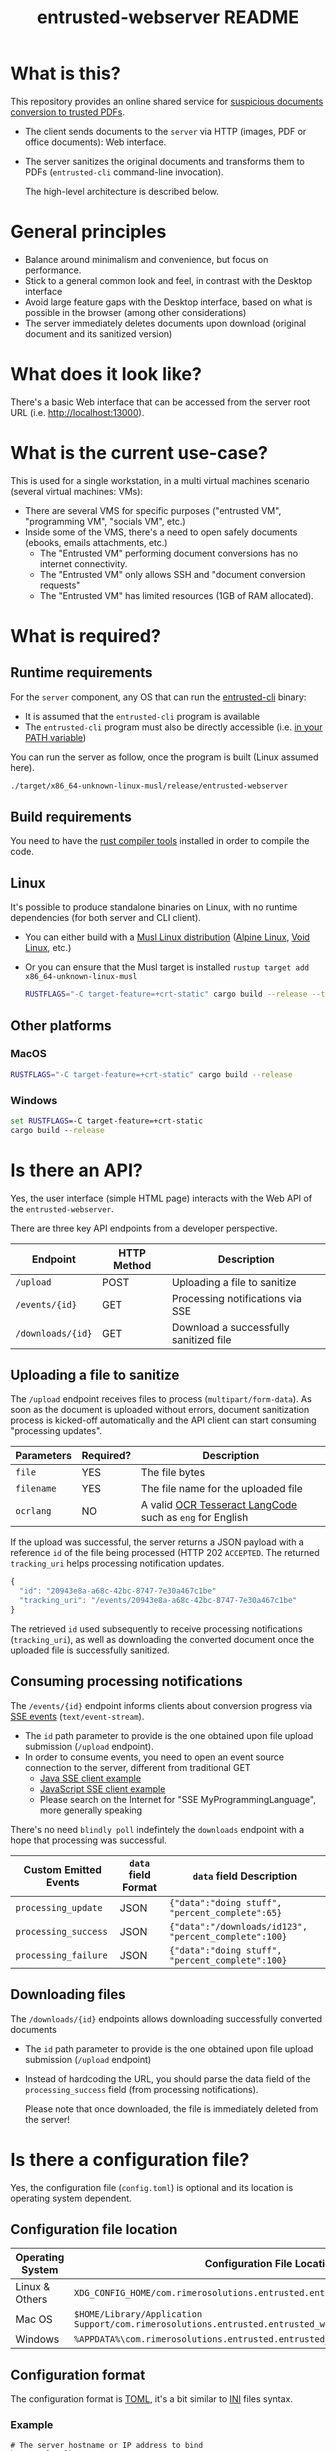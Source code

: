 #+TITLE: entrusted-webserver README

* What is this?

This repository provides an online shared service for [[https://github.com/rimerosolutions/entrusted][suspicious documents conversion to trusted PDFs]].
- The client sends documents to the =server= via HTTP (images, PDF or office documents): Web interface.
- The server sanitizes the original documents and transforms them to PDFs (=entrusted-cli= command-line invocation).

  The high-level architecture is described below.

  [[./images/architecture.png]]

* General principles

- Balance around minimalism and convenience, but focus on performance.
- Stick to a general common look and feel, in contrast with the Desktop interface
- Avoid large feature gaps with the Desktop interface, based on what is possible in the browser (among other considerations)
- The server immediately deletes documents upon download (original document and its sanitized version)

* What does it look like?

There's a basic Web interface that can be accessed from the server root URL (i.e. [[http://localhost:13000]]).

[[./images/screenshot-web.png]]

* What is the current use-case?

This is used for a single workstation, in a multi virtual machines scenario (several virtual machines: VMs):
- There are several VMS for specific purposes ("entrusted VM", "programming VM", "socials VM", etc.)
- Inside some of the VMS, there's a need to open safely documents (ebooks, emails attachments, etc.)
  - The "Entrusted VM" performing document conversions has no internet connectivity.
  - The "Entrusted VM" only allows SSH and "document conversion requests"
  - The "Entrusted VM" has limited resources (1GB of RAM allocated).

* What is required?

** Runtime requirements

For the =server= component, any OS that can run the [[https://github.com/rimerosolutions/entrusted/tree/main/entrusted-client][entrusted-cli]] binary:
- It is assumed that the =entrusted-cli= program is available
- The =entrusted-cli= program must also be directly accessible (i.e. [[https://www.twilio.com/blog/2017/01/how-to-set-environment-variables.html][in your PATH variable]])

You can run the server as follow, once the program is built (Linux assumed here).

#+begin_src sh
  ./target/x86_64-unknown-linux-musl/release/entrusted-webserver
#+end_src
  
** Build requirements

You need to have the [[https://www.rust-lang.org/tools/install][rust compiler tools]] installed in order to compile the code.

** Linux

It's possible to produce standalone binaries on Linux, with no runtime dependencies (for both server and CLI client).
- You can either build with a [[https://wiki.musl-libc.org/projects-using-musl.html#name=Linux_distributions_using_musl][Musl Linux distribution]] ([[https://www.alpinelinux.org/][Alpine Linux]], [[https://voidlinux.org/][Void Linux]], etc.)
- Or you can ensure that the Musl target is installed =rustup target add x86_64-unknown-linux-musl=

  #+begin_src sh
    RUSTFLAGS="-C target-feature=+crt-static" cargo build --release --target=x86_64-unknown-linux-musl
  #+end_src
  
** Other platforms

*** MacOS

#+begin_src sh
  RUSTFLAGS="-C target-feature=+crt-static" cargo build --release
#+end_src

*** Windows

#+begin_src bat
  set RUSTFLAGS=-C target-feature=+crt-static
  cargo build --release
#+end_src

* Is there an API?

Yes, the user interface (simple HTML page) interacts with the Web API of the =entrusted-webserver=.

There are three key API endpoints from a developer perspective.

|-------------------+-------------+----------------------------------------|
| Endpoint          | HTTP Method | Description                            |
|-------------------+-------------+----------------------------------------|
| =/upload=         | POST        | Uploading a file to sanitize           |
| =/events/{id}=    | GET         | Processing notifications via SSE       |
| =/downloads/{id}= | GET         | Download a successfully sanitized file |
|-------------------+-------------+----------------------------------------|

** Uploading a file to sanitize

The =/upload= endpoint receives files to process (=multipart/form-data=). As soon as the document is uploaded without errors, document sanitization process is kicked-off automatically and the API client can start consuming "processing updates".

|------------+-----------+----------------------------------------------------------|
| Parameters | Required? | Description                                              |
|------------+-----------+----------------------------------------------------------|
| =file=     | YES       | The file bytes                                           |
| =filename= | YES       | The file name for the uploaded file                      |
| =ocrlang=  | NO        | A valid [[https://tesseract-ocr.github.io/tessdoc/Data-Files-in-different-versions.html][OCR Tesseract LangCode]] such as =eng= for English |
|------------+-----------+----------------------------------------------------------|

If the upload was successful, the server returns a JSON payload with a reference =id= of the file being processed (HTTP 202 =ACCEPTED=. The returned =tracking_uri= helps processing notification updates.

#+begin_src js
  {
    "id": "20943e8a-a68c-42bc-8747-7e30a467c1be"
    "tracking_uri": "/events/20943e8a-a68c-42bc-8747-7e30a467c1be"
  }
#+end_src

The retrieved =id= used subsequently to receive processing notifications (=tracking_uri=), as well as downloading the converted document once the uploaded file is successfully sanitized.


** Consuming processing notifications

The =/events/{id}= endpoint informs clients about conversion progress via [[https://developer.mozilla.org/en-US/docs/Web/API/Server-sent_events/Using_server-sent_events][SSE events]] (=text/event-stream=).
- The =id= path parameter to provide is the one obtained upon file upload submission (=/upload= endpoint).
- In order to consume events, you need to open an event source connection to the server, different from traditional GET
  - [[https://golb.hplar.ch/2018/02/Access-Server-Sent-Events-from-Java.html][Java SSE client example]]
  - [[https://javascript.info/server-sent-events][JavaScript SSE client example]]
  - Please search on the Internet for "SSE MyProgrammingLanguage", more generally speaking

There's no need =blindly poll= indefintely the =downloads= endpoint with a hope that processing was successful.

|-----------------------+---------------------+-------------------------------------------------------|
| Custom Emitted Events | =data= field Format | =data= field Description                              |
|-----------------------+---------------------+-------------------------------------------------------|
| =processing_update=   | JSON                | ={"data":"doing stuff", "percent_complete":65}=       |
| =processing_success=  | JSON                | ={"data":"/downloads/id123", "percent_complete":100}= |
| =processing_failure=  | JSON                | ={"data":"doing stuff", "percent_complete":100}=      |
|-----------------------+---------------------+-------------------------------------------------------|

** Downloading files

The =/downloads/{id}= endpoints allows downloading successfully converted documents
- The =id= path parameter to provide is the one obtained upon file upload submission (=/upload= endpoint)
- Instead of hardcoding the URL, you should parse the data field of the =processing_success= field (from processing notifications).

 Please note that once downloaded, the file is immediately deleted from the server!

* Is there a configuration file?

Yes, the configuration file (=config.toml=) is optional and its location is operating system dependent.

** Configuration file location

|------------------+---------------------------------------------------------------------------------------------------|
| Operating System | Configuration File Location                                                                       |
|------------------+---------------------------------------------------------------------------------------------------|
| Linux & Others   | =XDG_CONFIG_HOME/com.rimerosolutions.entrusted.entrusted_webserver/config.toml=                   |
| Mac OS           | =$HOME/Library/Application Support/com.rimerosolutions.entrusted.entrusted_webserver/config.toml= |
| Windows          | =%APPDATA%\com.rimerosolutions.entrusted.entrusted_webserver\config.toml=                         |
|------------------+---------------------------------------------------------------------------------------------------|

** Configuration format

The configuration format is [[https://toml.io/en/][TOML]], it's a bit similar to [[https://en.wikipedia.org/wiki/INI_file][INI]] files syntax.

*** Example

#+begin_src conf-toml
  # The server hostname or IP address to bind 
  host = "localhost"

  # The server port
  port = 13000

  # This is meant mostly for advanced usage (self-hosting, development, etc.)
  # This always defaults to the current version of the application for the tag
  # Unless you know what you're doing, there's no need to set this
  # container-image-name= docker.io/MY_USERNAME_HERE/entrusted_container:1.2.3
#+end_src

*** Overview

|------------------------+------------------------------------------------------------|
| Parameter              | Description                                                |
|------------------------+------------------------------------------------------------|
| =host=                 | The server hostname or IP address                          |
| =port=                 | The server port number                                     |
| =container-image-name= | A custom container image for conversions (advanced option) |
|------------------------+------------------------------------------------------------|

 
